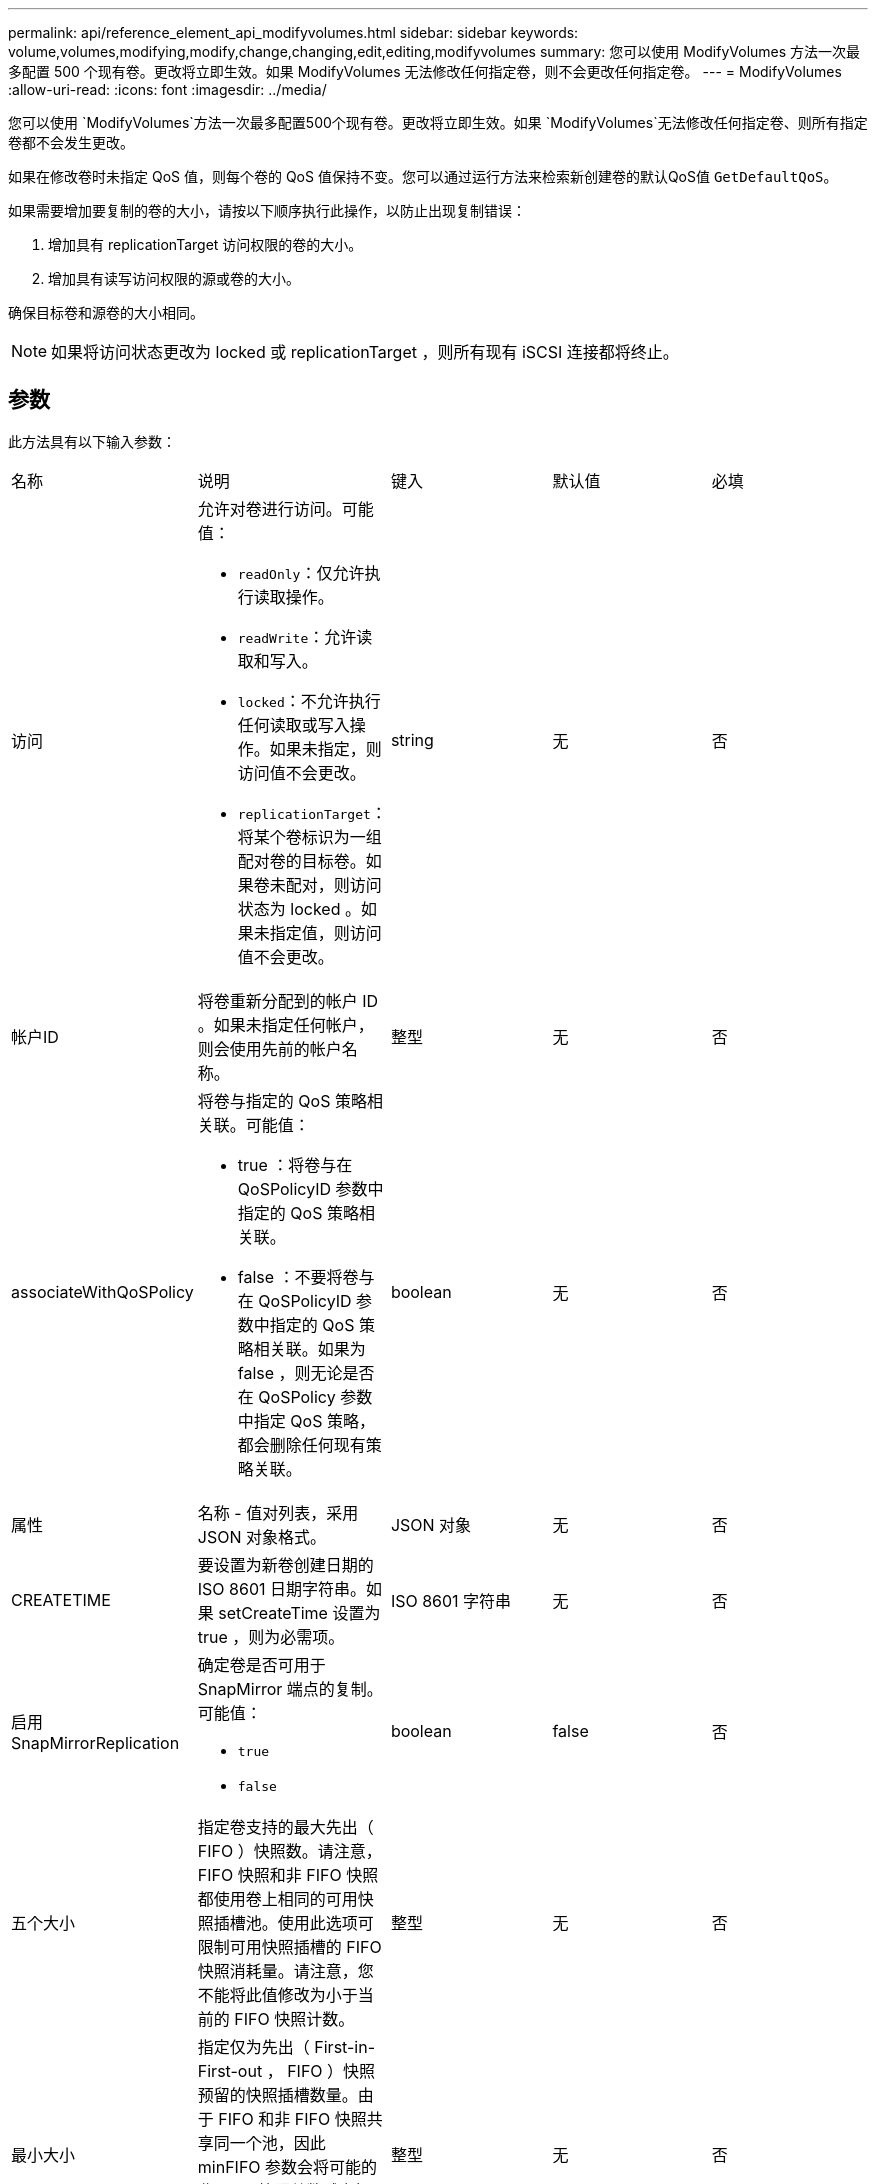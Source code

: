 ---
permalink: api/reference_element_api_modifyvolumes.html 
sidebar: sidebar 
keywords: volume,volumes,modifying,modify,change,changing,edit,editing,modifyvolumes 
summary: 您可以使用 ModifyVolumes 方法一次最多配置 500 个现有卷。更改将立即生效。如果 ModifyVolumes 无法修改任何指定卷，则不会更改任何指定卷。 
---
= ModifyVolumes
:allow-uri-read: 
:icons: font
:imagesdir: ../media/


[role="lead"]
您可以使用 `ModifyVolumes`方法一次最多配置500个现有卷。更改将立即生效。如果 `ModifyVolumes`无法修改任何指定卷、则所有指定卷都不会发生更改。

如果在修改卷时未指定 QoS 值，则每个卷的 QoS 值保持不变。您可以通过运行方法来检索新创建卷的默认QoS值 `GetDefaultQoS`。

如果需要增加要复制的卷的大小，请按以下顺序执行此操作，以防止出现复制错误：

. 增加具有 replicationTarget 访问权限的卷的大小。
. 增加具有读写访问权限的源或卷的大小。


确保目标卷和源卷的大小相同。


NOTE: 如果将访问状态更改为 locked 或 replicationTarget ，则所有现有 iSCSI 连接都将终止。



== 参数

此方法具有以下输入参数：

|===


| 名称 | 说明 | 键入 | 默认值 | 必填 


 a| 
访问
 a| 
允许对卷进行访问。可能值：

* `readOnly`：仅允许执行读取操作。
* `readWrite`：允许读取和写入。
* `locked`：不允许执行任何读取或写入操作。如果未指定，则访问值不会更改。
* `replicationTarget`：将某个卷标识为一组配对卷的目标卷。如果卷未配对，则访问状态为 locked 。如果未指定值，则访问值不会更改。

 a| 
string
 a| 
无
 a| 
否



 a| 
帐户ID
 a| 
将卷重新分配到的帐户 ID 。如果未指定任何帐户，则会使用先前的帐户名称。
 a| 
整型
 a| 
无
 a| 
否



 a| 
associateWithQoSPolicy
 a| 
将卷与指定的 QoS 策略相关联。可能值：

* true ：将卷与在 QoSPolicyID 参数中指定的 QoS 策略相关联。
* false ：不要将卷与在 QoSPolicyID 参数中指定的 QoS 策略相关联。如果为 false ，则无论是否在 QoSPolicy 参数中指定 QoS 策略，都会删除任何现有策略关联。

 a| 
boolean
 a| 
无
 a| 
否



 a| 
属性
 a| 
名称 - 值对列表，采用 JSON 对象格式。
 a| 
JSON 对象
 a| 
无
 a| 
否



 a| 
CREATETIME
 a| 
要设置为新卷创建日期的 ISO 8601 日期字符串。如果 setCreateTime 设置为 true ，则为必需项。
 a| 
ISO 8601 字符串
 a| 
无
 a| 
否



 a| 
启用 SnapMirrorReplication
 a| 
确定卷是否可用于 SnapMirror 端点的复制。可能值：

* `true`
* `false`

 a| 
boolean
 a| 
false
 a| 
否



| 五个大小 | 指定卷支持的最大先出（ FIFO ）快照数。请注意， FIFO 快照和非 FIFO 快照都使用卷上相同的可用快照插槽池。使用此选项可限制可用快照插槽的 FIFO 快照消耗量。请注意，您不能将此值修改为小于当前的 FIFO 快照计数。 | 整型 | 无 | 否 


| 最小大小 | 指定仅为先出（ First-in-First-out ， FIFO ）快照预留的快照插槽数量。由于 FIFO 和非 FIFO 快照共享同一个池，因此 minFIFO 参数会将可能的非 FIFO 快照总数减少相同的量。请注意，您不能修改此值，使其与当前非 FIFO 快照计数冲突。 | 整型 | 无 | 否 


 a| 
模式
 a| 
卷复制模式。可能值：

* `asynch`：等待系统确认数据存储在源上，然后再写入目标。
* `sync`：开始向目标写入数据时，不会等待来自源的数据传输确认。

 a| 
string
 a| 
无
 a| 
否



 a| 
QoS
 a| 
卷的新服务质量设置。如果未指定，则不会更改 QoS 设置。可能值：

* `minIOPS`
* `maxIOPS`
* `burstIOPS`

 a| 
xref:reference_element_api_qos.adoc[QoS]
 a| 
无
 a| 
否



 a| 
qosPolicyID
 a| 
应将 QoS 设置应用于指定卷的策略的 ID 。此参数与 QoS 参数不能共存。
 a| 
整型
 a| 
无
 a| 
否



 a| 
setCreateTime
 a| 
设置为 true 可更改记录的卷创建日期。
 a| 
boolean
 a| 
无
 a| 
否



 a| 
totalSize
 a| 
卷的新大小（以字节为单位）。1000000000 等于 1 GB 。大小将向上取整为最接近的兆字节大小。此参数只能用于增加卷的大小。
 a| 
整型
 a| 
无
 a| 
否



 a| 
volumeIds
 a| 
要修改的卷的卷 ID 列表。
 a| 
整型数组
 a| 
无
 a| 
是

|===


== 返回值

此方法具有以下返回值：

|===


| 名称 | 说明 | 键入 


 a| 
volume
 a| 
一个对象数组，其中包含有关每个新修改的卷的信息。
 a| 
xref:reference_element_api_volume.adoc[volume]阵列

|===


== 请求示例

此方法的请求类似于以下示例：

[listing]
----
{
  "method": "ModifyVolumes",
  "params": {
    "volumeIDs": [2,3],
    "attributes": {
      "name1": "value1",
      "name2": "value2",
      "name3": "value3"
    },
    "qos": {
      "minIOPS": 50,
      "maxIOPS": 100,
      "burstIOPS": 150,
      "burstTime": 60
    },
    "access" : "replicationTarget"
  },
  "totalSize": 80000000000,
  "id": 1
}
----


== 响应示例

此方法返回类似于以下示例的响应：

[listing]
----
{
  "id": 1,
  "result": {
    "volumes": [
      {
        "access": "replicationTarget",
        "accountID": 1,
        "attributes": {
          "name1": "value1",
          "name2": "value2",
          "name3": "value3"
        },
        "blockSize": 4096,
        "createTime": "2016-04-06T17:25:13Z",
        "deleteTime": "",
        "enable512e": false,
        "iqn": "iqn.2010-01.com.solidfire:jo73.2",
        "name": "doctest1",
        "purgeTime": "",
        "qos": {
          "burstIOPS": 150,
          "burstTime": 60,
          "curve": {
            "4096": 100,
            "8192": 160,
            "16384": 270,
            "32768": 500,
            "65536": 1000,
            "131072": 1950,
            "262144": 3900,
            "524288": 7600,
            "1048576": 15000
          },
          "maxIOPS": 100,
          "minIOPS": 50
        },
        "scsiEUIDeviceID": "6a6f373300000002f47acc0100000000",
        "scsiNAADeviceID": "6f47acc1000000006a6f373300000002",
        "sliceCount": 1,
        "status": "active",
        "totalSize": 1000341504,
        "virtualVolumeID": null,
        "volumeAccessGroups": [],
        "volumeID": 2,
        "volumePairs": []
      },
      {
        "access": "replicationTarget",
        "accountID": 1,
        "attributes": {
          "name1": "value1",
          "name2": "value2",
          "name3": "value3"
        },
        "blockSize": 4096,
        "createTime": "2016-04-06T17:26:31Z",
        "deleteTime": "",
        "enable512e": false,
        "iqn": "iqn.2010-01.com.solidfire:jo73.3",
        "name": "doctest2",
        "purgeTime": "",
        "qos": {
          "burstIOPS": 150,
          "burstTime": 60,
          "curve": {
            "4096": 100,
            "8192": 160,
            "16384": 270,
            "32768": 500,
            "65536": 1000,
            "131072": 1950,
            "262144": 3900,
            "524288": 7600,
            "1048576": 15000
          },
          "maxIOPS": 100,
          "minIOPS": 50
        },
        "scsiEUIDeviceID": "6a6f373300000003f47acc0100000000",
        "scsiNAADeviceID": "6f47acc1000000006a6f373300000003",
        "sliceCount": 1,
        "status": "active",
        "totalSize": 1000341504,
        "virtualVolumeID": null,
        "volumeAccessGroups": [],
        "volumeID": 3,
        "volumePairs": []
      }
    ]
  }
}
----


== 自版本以来的新增功能

9.6



== 了解更多信息

xref:reference_element_api_getdefaultqos.adoc[GetDefaultQoS]

